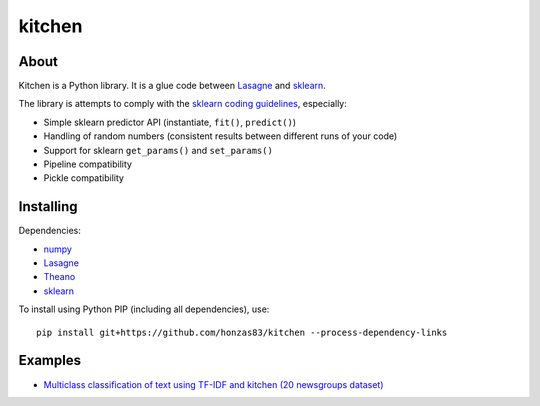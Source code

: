 kitchen
=======

About
-----

Kitchen is a Python library. It is a glue code between `Lasagne <http://lasagne.readthedocs.org/en/latest/>`_ and `sklearn <scikit-learn.org>`_.

The library is attempts to comply with the `sklearn coding guidelines <http://scikit-learn.org/stable/developers/#coding-guidelines>`_, especially:

* Simple sklearn predictor API (instantiate, ``fit()``, ``predict()``)
* Handling of random numbers (consistent results between different runs of your code)
* Support for sklearn ``get_params()`` and ``set_params()``
* Pipeline compatibility
* Pickle compatibility

Installing
----------

Dependencies:

* `numpy <https://github.com/numpy/numpy>`_
* `Lasagne <https://github.com/Lasagne/Lasagne>`_
* `Theano <https://github.com/Theano/Theano>`_
* `sklearn <https://github.com/scikit-learn/scikit-learn>`_

To install using Python PIP (including all dependencies), use::

    pip install git+https://github.com/honzas83/kitchen --process-dependency-links

Examples
--------

* `Multiclass classification of text using TF-IDF and kitchen (20 newsgroups dataset) <examples/twenty_newsgroups.ipynb>`_

